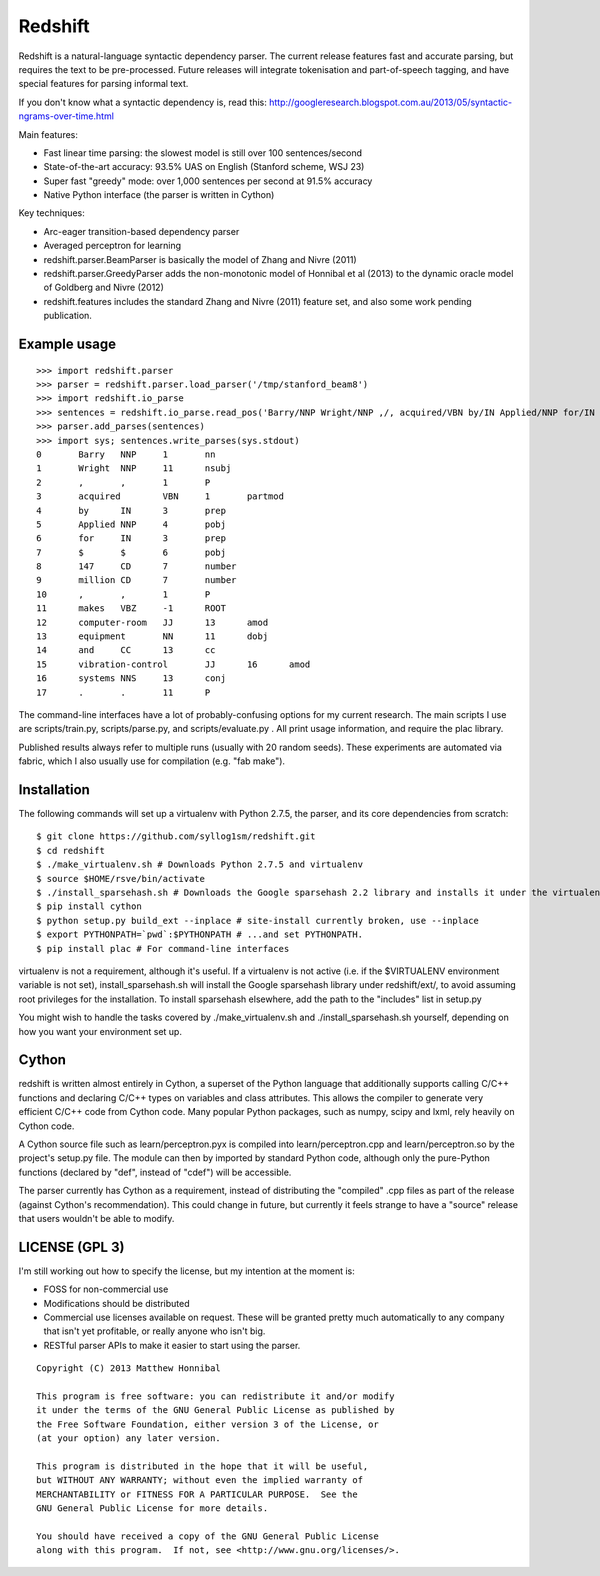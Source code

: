 Redshift
========

Redshift is a natural-language syntactic dependency parser.  The current release features fast and accurate parsing,
but requires the text to be pre-processed.  Future releases will integrate tokenisation and part-of-speech tagging,
and have special features for parsing informal text.

If you don't know what a syntactic dependency is, read this:
http://googleresearch.blogspot.com.au/2013/05/syntactic-ngrams-over-time.html

Main features:

* Fast linear time parsing: the slowest model is still over 100 sentences/second
* State-of-the-art accuracy: 93.5% UAS on English (Stanford scheme, WSJ 23)
* Super fast "greedy" mode: over 1,000 sentences per second at 91.5% accuracy
* Native Python interface (the parser is written in Cython)

Key techniques:

* Arc-eager transition-based dependency parser
* Averaged perceptron for learning
* redshift.parser.BeamParser is basically the model of Zhang and Nivre (2011)
* redshift.parser.GreedyParser adds the non-monotonic model of Honnibal et al (2013) to the dynamic oracle model of Goldberg and Nivre (2012)
* redshift.features includes the standard Zhang and Nivre (2011) feature set, and also some work pending publication.

Example usage
-------------

::

    >>> import redshift.parser
    >>> parser = redshift.parser.load_parser('/tmp/stanford_beam8')
    >>> import redshift.io_parse
    >>> sentences = redshift.io_parse.read_pos('Barry/NNP Wright/NNP ,/, acquired/VBN by/IN Applied/NNP for/IN $/$ 147/CD million/CD ,/, makes/VBZ computer-room/JJ equipment/NN and/CC vibration-control/JJ systems/NNS ./.')
    >>> parser.add_parses(sentences)
    >>> import sys; sentences.write_parses(sys.stdout)
    0       Barry   NNP     1       nn
    1       Wright  NNP     11      nsubj
    2       ,       ,       1       P
    3       acquired        VBN     1       partmod
    4       by      IN      3       prep
    5       Applied NNP     4       pobj
    6       for     IN      3       prep
    7       $       $       6       pobj
    8       147     CD      7       number
    9       million CD      7       number
    10      ,       ,       1       P
    11      makes   VBZ     -1      ROOT
    12      computer-room   JJ      13      amod
    13      equipment       NN      11      dobj
    14      and     CC      13      cc
    15      vibration-control       JJ      16      amod
    16      systems NNS     13      conj
    17      .       .       11      P

The command-line interfaces have a lot of probably-confusing options for my current research. The main scripts I use are
scripts/train.py, scripts/parse.py, and scripts/evaluate.py . All print usage information, and require the plac library.

Published results always refer to multiple runs (usually with 20 random seeds). These experiments are automated via fabric,
which I also usually use for compilation (e.g. "fab make").

Installation
------------

The following commands will set up a virtualenv with Python 2.7.5, the parser, and its core dependencies from scratch::

    $ git clone https://github.com/syllog1sm/redshift.git
    $ cd redshift
    $ ./make_virtualenv.sh # Downloads Python 2.7.5 and virtualenv
    $ source $HOME/rsve/bin/activate
    $ ./install_sparsehash.sh # Downloads the Google sparsehash 2.2 library and installs it under the virtualenv
    $ pip install cython
    $ python setup.py build_ext --inplace # site-install currently broken, use --inplace
    $ export PYTHONPATH=`pwd`:$PYTHONPATH # ...and set PYTHONPATH.
    $ pip install plac # For command-line interfaces

virtualenv is not a requirement, although it's useful.  If a virtualenv is not active (i.e. if the $VIRTUALENV
environment variable is not set), install_sparsehash.sh will install the Google sparsehash library under redshift/ext/,
to avoid assuming root privileges for the installation.  To install sparsehash elsewhere, add the path to the "includes"
list in setup.py

You might wish to handle the tasks covered by ./make_virtualenv.sh and ./install_sparsehash.sh yourself, depending on
how you want your environment set up.

Cython
------

redshift is written almost entirely in Cython, a superset of the Python language that additionally supports
calling C/C++ functions and declaring C/C++ types on variables and class attributes. This allows the compiler to
generate very efficient C/C++ code from Cython code. Many popular Python packages, such as numpy, scipy and lxml,
rely heavily on Cython code.

A Cython source file such as learn/perceptron.pyx is compiled into learn/perceptron.cpp and learn/perceptron.so by
the project's setup.py file. The module can then by imported by standard Python code, although only the pure-Python
functions (declared by "def", instead of "cdef") will be accessible.

The parser currently has Cython as a requirement, instead of distributing
the "compiled" .cpp files as part of the release (against Cython's recommendation). This could change in future,
but currently it feels strange to have a "source" release that users wouldn't be able to modify. 

LICENSE (GPL 3)
---------------

I'm still working out how to specify the license, but my intention at the moment is:

- FOSS for non-commercial use
- Modifications should be distributed
- Commercial use licenses available on request. These will be granted pretty much automatically to any company that isn't yet profitable, or really anyone who isn't big.
- RESTful parser APIs to make it easier to start using the parser.
    
::

    Copyright (C) 2013 Matthew Honnibal

    This program is free software: you can redistribute it and/or modify
    it under the terms of the GNU General Public License as published by
    the Free Software Foundation, either version 3 of the License, or
    (at your option) any later version.

    This program is distributed in the hope that it will be useful,
    but WITHOUT ANY WARRANTY; without even the implied warranty of
    MERCHANTABILITY or FITNESS FOR A PARTICULAR PURPOSE.  See the
    GNU General Public License for more details.

    You should have received a copy of the GNU General Public License
    along with this program.  If not, see <http://www.gnu.org/licenses/>.
